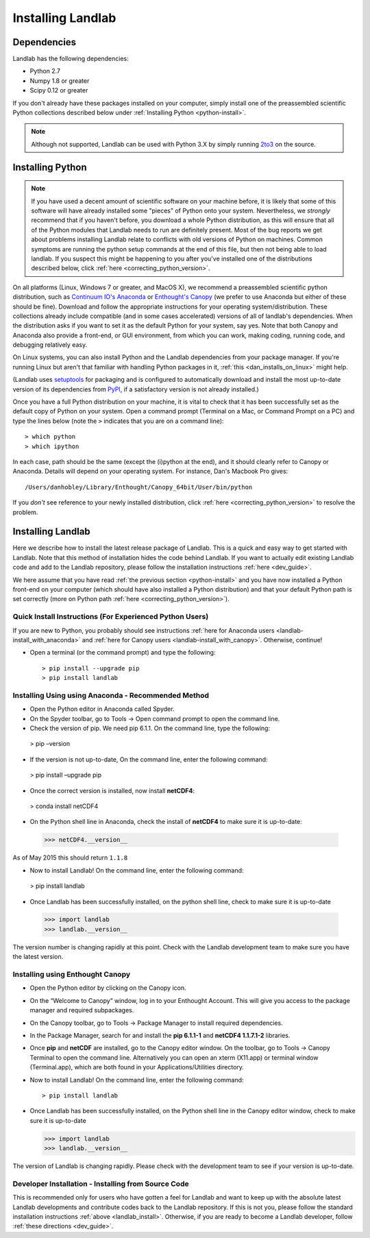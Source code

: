 .. _install:

==================
Installing Landlab
==================

Dependencies
============

Landlab has the following dependencies:

- Python 2.7
- Numpy 1.8 or greater
- Scipy 0.12 or greater

If you don't already have these packages installed on your computer, simply
install one of the preassembled scientific Python collections described below
under :ref:`Installing Python <python-install>`.

.. note::

  Although not supported, Landlab can be used with Python 3.X by simply
  running `2to3 <http://docs.python.org/2/library/2to3.html>`_ on the source.

.. _python-install:

Installing Python
=================

.. note::

    If you have used a decent amount of scientific software on  your machine before, it is 
    likely that some of this software will have already installed some "pieces" of Python
    onto your system. Nevertheless, we *strongly* recommend that if you haven't before, 
    you download a whole Python distribution, as this will ensure that all of the Python 
    modules that Landlab needs to run are definitely present. Most of the bug reports we
    get about problems installing Landlab relate to conflicts with old versions of Python
    on machines. Common symptoms are running the python setup commands at the end of this
    file, but then not being able to load landlab.
    If you suspect this might be happening to you after you've installed one
    of the distributions described below, click :ref:`here <correcting_python_version>`.

On all platforms (Linux, Windows 7 or greater, and MacOS X), we recommend a
preassembled scientific python distribution, such as `Continuum IO's Anaconda
<https://store.continuum.io/cshop/anaconda/>`_ or `Enthought's Canopy
<https://www.enthought.com/products/canopy/>`_ (we prefer to use Anaconda but
either of these should be fine). Download and follow the appropriate instructions 
for your operating system/distribution. These collections already include compatible
(and in some cases accelerated) versions of all of landlab's dependencies. When the
distribution asks if you want to set it as the default Python for your system, say yes.  Note that both Canopy and Anaconda also provide a front-end, or GUI environment, from which you can work, making coding, running code, and debugging relatively easy.

On Linux systems, you can also install Python and the Landlab dependencies
from your package manager. If you're running Linux but aren't that familiar
with handling Python packages in it, :ref:`this <dan_installs_on_linux>`
might help.

(Landlab uses `setuptools <https://pypi.python.org/pypi/setuptools>`_ for
packaging and is configured to automatically download and install the most
up-to-date version of its dependencies from `PyPI
<https://pypi.python.org/pypi>`_, if a satisfactory version is not already
installed.)

Once you have a full Python distribution on your machine, it is vital to check that
it has been successfully set as the default copy of Python on your system. Open a command
prompt (Terminal on a Mac, or Command Prompt on a PC) and type the lines below (note the ``>`` indicates that you are on a command line)::

  > which python
  > which ipython 

In each case, path should be the same (except the (i)python at the 
end), and it should clearly refer to Canopy or Anaconda. Details will depend on your
operating system. For instance, Dan's Macbook Pro gives::

    /Users/danhobley/Library/Enthought/Canopy_64bit/User/bin/python

If you *don't* see reference to your newly installed distribution, click :ref:`here 
<correcting_python_version>` to resolve the problem.

.. _landlab-install:

Installing Landlab
==================

Here we describe how to install the latest release package of Landlab.  This is a quick and easy way to get started with Landlab.  Note that this method of installation hides the code behind Landlab.  If you want to actually edit existing Landlab code and add to the Landlab repository, please follow the installation instructions :ref:`here 
<dev_guide>`.

We here assume that you have read :ref:`the previous section <python-install>` and you have now installed a Python front-end  on your computer (which should have also installed a Python distribution) and that your default Python path is set correctly (more on Python path :ref:`here <correcting_python_version>`).

Quick Install Instructions (For Experienced Python Users)
+++++++++++++++++++++++++++++++++++++++++++++++++++++++++

If you are new to Python, you probably should see instructions :ref:`here for Anaconda users <landlab-install_with_anaconda>` and :ref:`here for Canopy users <landlab-install_with_canopy>`.  Otherwise, continue!

- Open a terminal (or the command prompt) and type the following::

   > pip install --upgrade pip
   > pip install landlab

.. _landlab-install_with_anaconda:

Installing Using using Anaconda  - Recommended Method
++++++++++++++++++++++++++++++++++++++++++++++++++++++

-	Open the Python editor in Anaconda called Spyder.

-	On the Spyder toolbar, go to Tools → Open command prompt to open the command line.

-	Check the version of pip. We need pip 6.1.1. On the command line, type the following::
  > pip –version

-	If the version is not up-to-date, On the command line, enter the following command::
  > pip install –upgrade pip

-	Once the correct version is installed, now install **netCDF4**::
  > conda install netCDF4

-	On the Python shell line in Anaconda, check the install of **netCDF4** to make sure it is up-to-date::
  >>> netCDF4.__version__

As of May 2015 this should return ``1.1.8``

-	Now to install Landlab! On the command line, enter the following command::

  > pip install landlab

-	Once Landlab has been successfully installed, on the python shell line, check to make sure it is up-to-date

  >>> import landlab
  >>> landlab.__version__

The version number is changing rapidly at this point.  Check with the Landlab development team to make sure you have the latest version.

.. _landlab-install_with_canopy:

Installing using Enthought Canopy
+++++++++++++++++++++++++++++++++

- Open the Python editor by clicking on the Canopy icon.

-	On the “Welcome to Canopy” window, log in to your Enthought Account. This will give you access to the package manager and required subpackages. 

- On the Canopy toolbar, go to Tools → Package Manager to install required dependencies.

- In the Package Manager, search for and install the **pip 6.1.1-1** and **netCDF4 1.1.7.1-2** libraries.

-	Once **pip** and **netCDF** are installed, go to the Canopy editor window. On the toolbar, go to Tools → Canopy Terminal to open the command line.  Alternatively you can open an xterm (X11.app) or terminal window (Terminal.app), which are both found in your Applications/Utilities directory.

- Now to install Landlab! On the command line, enter the following command::

  > pip install landlab
  
- Once Landlab has been successfully installed, on the Python shell line in the Canopy editor window, check to make sure it is up-to-date

  >>> import landlab
  >>> landlab.__version__
  
The version of Landlab is changing rapidly.  Please check with the development team to see if your version is up-to-date.


Developer Installation - Installing from Source Code
++++++++++++++++++++++++++++++++++++++++++++++++++++

This is recommended only for users who have gotten a feel for Landlab and want to keep up with the absolute latest Landlab developments and contribute codes back to the Landlab repository.  If this is not you, please follow the standard installation instructions :ref:`above <landlab_install>`.  Otherwise, if you are ready to become a Landlab developer, follow :ref:`these directions <dev_guide>`.
